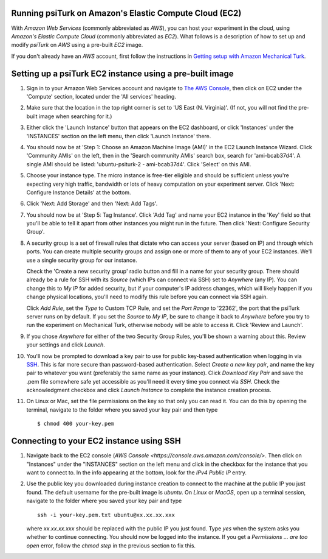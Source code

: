 =========================================================
 Running psiTurk on Amazon's Elastic Compute Cloud (EC2)
=========================================================

With `Amazon Web Services` (commonly abbreviated as `AWS`), you can host your experiment in the cloud, using `Amazon's Elastic Compute Cloud` (commonly abbreviated as `EC2`). What follows is a description of how to set up and modify `psiTurk` on `AWS` using a pre-built `EC2` image.

If you don't already have an `AWS` account, first follow the
instructions in `Getting setup with Amazon Mechanical Turk <amt_setup.html>`_.

===========================================================
 Setting up a psiTurk EC2 instance using a pre-built image
===========================================================

#. Sign in to your Amazon Web Services account and navigate to `The AWS Console <https://console.aws.amazon.com/console/>`_, then click on EC2 under the 'Compute' section, located under the 'All services' heading.

#. Make sure that the location in the top right corner is set to 'US East (N. Virginia)'. (If not, you will not find the pre-built image when searching for it.)

#. Either click the 'Launch Instance' button that appears on the EC2 dashboard,
   or click 'Instances' under the 'INSTANCES' section on the left menu, then
   click 'Launch Instance' there.

#. You should now be at 'Step 1: Choose an Amazon Machine Image (AMI)' in the
   EC2 Launch Instance Wizard. Click 'Community AMIs' on the left, then in the 'Search community AMIs'
   search box, search for 'ami-bcab37d4'. A
   single AMI should be listed: 'ubuntu-psiturk-2 - ami-bcab37d4'. Click 'Select'
   on this AMI.

#. Choose your instance type. The micro instance is free-tier eligible and
   should be sufficient unless you're expecting very high traffic, bandwidth or
   lots of heavy computation on your experiment server. Click 'Next: Configure
   Instance Details' at the bottom.

#. Click 'Next: Add Storage' and then 'Next: Add Tags'.

#. You should now be at 'Step 5: Tag Instance'. Click 'Add Tag' and name your EC2 instance in the 'Key' field so that you'll be able to tell it apart from other instances you might run in the future. Then click 'Next: Configure Security Group'.

#. A security group is a set of firewall rules that dictate who can access your server (based on IP) and through which ports. You can create multiple security groups and assign one or more of them to any of your EC2 instances. We'll use a single security group for our instance.

   Check the 'Create a new security group' radio button and fill in a name for
   your security group. There should already be a rule for SSH with its `Source`
   (which IPs can connect via SSH) set to `Anywhere` (any IP). You can change
   this to `My IP` for added security, but if your computer's IP address
   changes, which will likely happen if you change physical locations, you'll
   need to modify this rule before you can connect via SSH again.

   Click `Add Rule`, set the `Type` to Custom TCP Rule, and set the `Port Range`
   to '22362', the port that the psiTurk server runs on by default. If you set the
   `Source` to `My IP`, be sure to change it back to `Anywhere` before you try
   to run the experiment on Mechanical Turk, otherwise nobody will be able to
   access it. Click 'Review and Launch'.

#. If you chose `Anywhere` for either of the two Security Group Rules, you'll be shown a warning about this. Review your settings and click `Launch`.

#. You'll now be prompted to download a key pair to use for public key-based authentication when logging in via `SSH <https://en.wikipedia.org/wiki/Secure_Shell>`_. This is far more secure than password-based authentication. Select `Create a new key pair`, and name the key pair to whatever you want (preferably the same name as your instance). Click `Download Key Pair` and save the .pem file somewhere safe yet accessible as you'll need it every time you connect via `SSH`. Check the acknowledgment checkbox and click `Launch Instance` to complete the instance creation process.

#. On Linux or Mac, set the file permissions on the key so that only you can read it. You can do this by opening the terminal, navigate to the folder where you saved your key pair and then type ::

     $ chmod 400 your-key.pem

===========================================
 Connecting to your EC2 instance using SSH
===========================================

#. Navigate back to the EC2 console (`AWS Console
   <https://console.aws.amazon.com/console/>`. Then click on "Instances" under the "INSTANCES" section on the left menu and click in the checkbox for the instance that you want to connect to. In the info appearing at the bottom, look for the `IPv4 Public IP` entry.

#. Use the public key you downloaded during instance creation to connect to the
   machine at the public IP you just found. The default username for the pre-built
   image is `ubuntu`. On `Linux` or `MacOS`, open up a terminal session, navigate to the folder where you saved your key pair and type ::

     ssh -i your-key.pem.txt ubuntu@xx.xx.xx.xxx

   where `xx.xx.xx.xxx` should be replaced with the public IP you just found. Type `yes` when the system asks you whether to continue connecting. You should now be logged into the instance. If you get a `Permissions ... are
   too open` error, follow the `chmod step` in the previous section to
   fix this.
